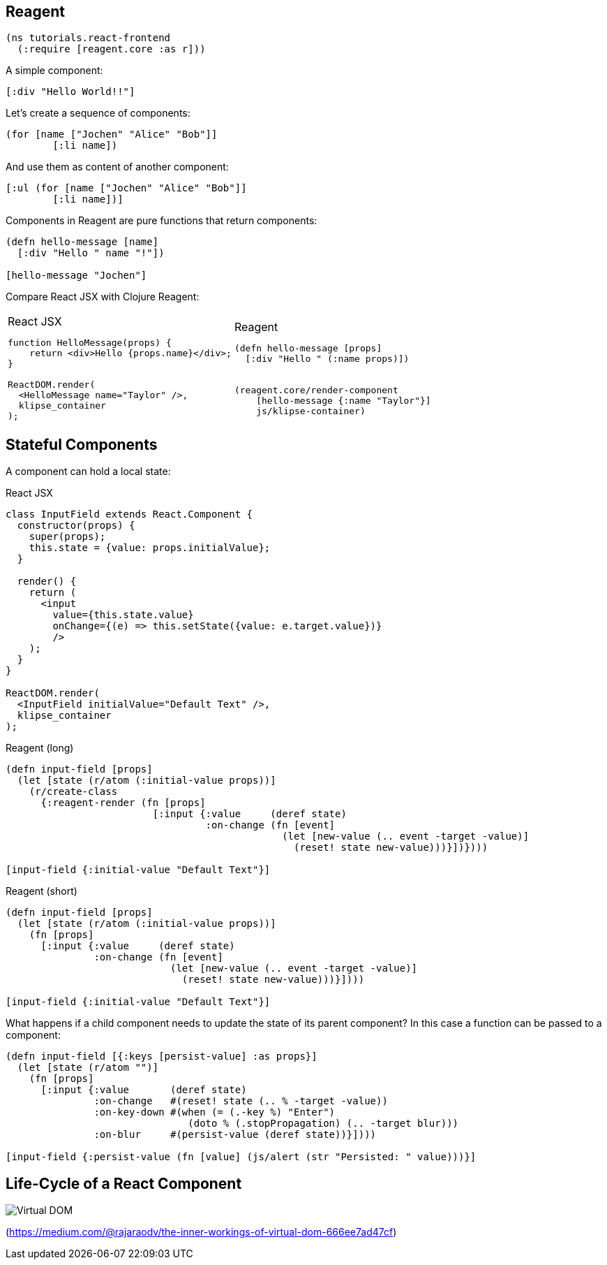 == Reagent

[source]
----
(ns tutorials.react-frontend
  (:require [reagent.core :as r]))
----

A simple component:

[source,reagent]
----
[:div "Hello World!!"]
----

Let's create a sequence of components:

[source]
----
(for [name ["Jochen" "Alice" "Bob"]]
        [:li name])
----

And use them as content of another component:

[source,reagent]
----
[:ul (for [name ["Jochen" "Alice" "Bob"]]
        [:li name])]
----

Components in Reagent are pure functions that return components:

[source,reagent]
----
(defn hello-message [name]
  [:div "Hello " name "!"])

[hello-message "Jochen"]
----

Compare React JSX with Clojure Reagent:

[cols=2,frame=none,grid=none,stripes=none]
|===
a|
.React JSX
[source,jsx]
----
function HelloMessage(props) {
    return <div>Hello {props.name}</div>;
}

ReactDOM.render(
  <HelloMessage name="Taylor" />,
  klipse_container
);
----
a|
.Reagent
[source]
----
(defn hello-message [props]
  [:div "Hello " (:name props)])


(reagent.core/render-component
    [hello-message {:name "Taylor"}]
    js/klipse-container)
----
|===

== Stateful Components

A component can hold a local state:

.React JSX
[source,jsx]
----
class InputField extends React.Component {
  constructor(props) {
    super(props);
    this.state = {value: props.initialValue};
  }

  render() {
    return (
      <input
        value={this.state.value}
        onChange={(e) => this.setState({value: e.target.value})}
        />
    );
  }
}

ReactDOM.render(
  <InputField initialValue="Default Text" />,
  klipse_container
);
----

.Reagent (long)
[source,reagent]
----
(defn input-field [props]
  (let [state (r/atom (:initial-value props))]
    (r/create-class
      {:reagent-render (fn [props]
                         [:input {:value     (deref state)
                                  :on-change (fn [event]
                                               (let [new-value (.. event -target -value)]
                                                 (reset! state new-value)))}])})))

[input-field {:initial-value "Default Text"}]
----

.Reagent (short)
[source,reagent]
----
(defn input-field [props]
  (let [state (r/atom (:initial-value props))]
    (fn [props]
      [:input {:value     (deref state)
               :on-change (fn [event]
                            (let [new-value (.. event -target -value)]
                              (reset! state new-value)))}])))

[input-field {:initial-value "Default Text"}]
----

What happens if a child component needs to update the state of its parent component? In this case a function can be passed to a component:

[source,reagent]
----
(defn input-field [{:keys [persist-value] :as props}]
  (let [state (r/atom "")]
    (fn [props]
      [:input {:value       (deref state)
               :on-change   #(reset! state (.. % -target -value))
               :on-key-down #(when (= (.-key %) "Enter")
                               (doto % (.stopPropagation) (.. -target blur)))
               :on-blur     #(persist-value (deref state))}])))

[input-field {:persist-value (fn [value] (js/alert (str "Persisted: " value)))}]
----

== Life-Cycle of a React Component

image::lifecycle.png[Virtual DOM,align="center",caption="https://medium.com/@rajaraodv/the-inner-workings-of-virtual-dom-666ee7ad47cf"]

(https://medium.com/@rajaraodv/the-inner-workings-of-virtual-dom-666ee7ad47cf)